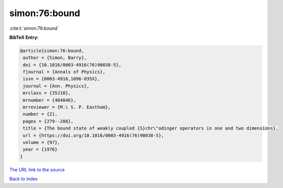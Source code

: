simon:76:bound
==============

:cite:t:`simon:76:bound`

**BibTeX Entry:**

.. code-block:: bibtex

   @article{simon:76:bound,
    author = {Simon, Barry},
    doi = {10.1016/0003-4916(76)90038-5},
    fjournal = {Annals of Physics},
    issn = {0003-4916,1096-035X},
    journal = {Ann. Physics},
    mrclass = {35J10},
    mrnumber = {404846},
    mrreviewer = {M.\ S. P. Eastham},
    number = {2},
    pages = {279--288},
    title = {The bound state of weakly coupled {S}chr\"odinger operators in one and two dimensions},
    url = {https://doi.org/10.1016/0003-4916(76)90038-5},
    volume = {97},
    year = {1976}
   }
`The URL link to the source <ttps://doi.org/10.1016/0003-4916(76)90038-5}>`_


`Back to index <../By-Cite-Keys.html>`_
